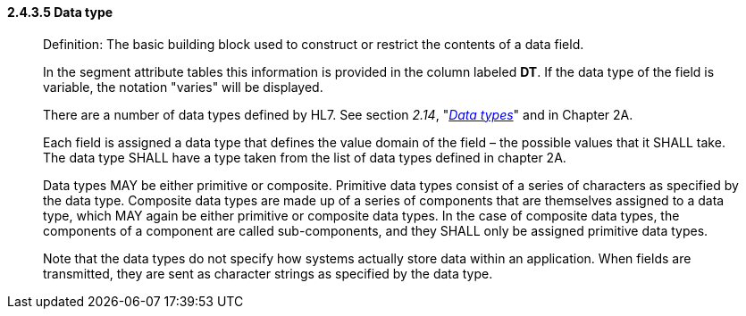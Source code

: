 ==== 2.4.3.5 Data type

____
Definition: The basic building block used to construct or restrict the contents of a data field.

In the segment attribute tables this information is provided in the column labeled *DT*. If the data type of the field is variable, the notation "varies" will be displayed.

There are a number of data types defined by HL7. See section _2.14_, "file:///D:\Eigene%20Dateien\V27_CH02A_DataTypes.doc[_Data types_]" and in Chapter 2A.

Each field is assigned a data type that defines the value domain of the field – the possible values that it SHALL take. The data type SHALL have a type taken from the list of data types defined in chapter 2A.

Data types MAY be either primitive or composite. Primitive data types consist of a series of characters as specified by the data type. Composite data types are made up of a series of components that are themselves assigned to a data type, which MAY again be either primitive or composite data types. In the case of composite data types, the components of a component are called sub-components, and they SHALL only be assigned primitive data types.

Note that the data types do not specify how systems actually store data within an application. When fields are transmitted, they are sent as character strings as specified by the data type.
____


